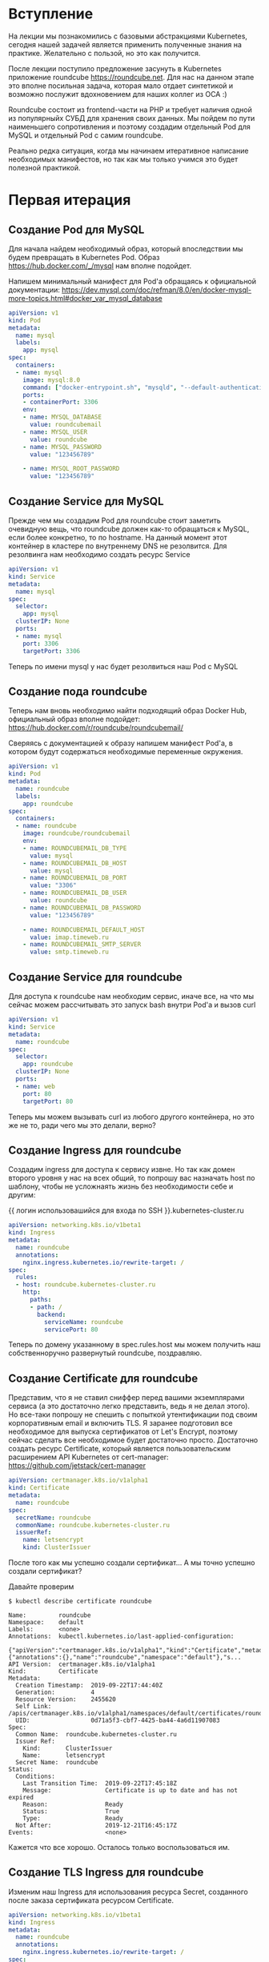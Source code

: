 * Вступление

На лекции мы познакомились с базовыми абстракциями Kubernetes, сегодня
нашей задачей является применить полученные знания на практике.
Желательно с пользой, но это как получится.

После лекции поступило предложение засунуть в Kubernetes приложение
roundcube https://roundcube.net. Для нас на данном этапе это вполне
посильная задача, которая мало отдает синтетикой и возможно послужит
вдохновением для наших коллег из ОСА :)

Roundcube состоит из frontend-части на PHP и требует наличия одной из
популярныйх СУБД для хранения своих данных. Мы пойдем по пути
наименьшего сопротивления и поэтому создадим отдельный Pod для MySQL и
отдельный Pod с самим roundcube.

Реально редка ситуация, когда мы начинаем итеративное написание
необходимых манифестов, но так как мы только учимся это будет полезной
практикой.

* Первая итерация
** Создание Pod для MySQL

Для начала найдем необходимый образ, который впоследствии мы будем
превращать в Kubernetes Pod. Образ https://hub.docker.com/_/mysql нам
вполне подойдет.

Напишем минимальный манифест для Pod'а обращаясь к официальной
документации: https://dev.mysql.com/doc/refman/8.0/en/docker-mysql-more-topics.html#docker_var_mysql_database

#+BEGIN_SRC yaml
apiVersion: v1
kind: Pod
metadata:
  name: mysql
  labels:
    app: mysql
spec:
  containers:
  - name: mysql
    image: mysql:8.0
    command: ["docker-entrypoint.sh", "mysqld", "--default-authentication-plugin=mysql_native_password"]
    ports:
    - containerPort: 3306
    env:
    - name: MYSQL_DATABASE
      value: roundcubemail
    - name: MYSQL_USER
      value: roundcube
    - name: MYSQL_PASSWORD
      value: "123456789"

    - name: MYSQL_ROOT_PASSWORD
      value: "123456789"
#+END_SRC

** Создание Service для MySQL

Прежде чем мы создадим Pod для roundcube стоит заметить очевидную
вещь, что roundcube должен как-то обращаться к MySQL, если более
конкретно, то по hostname. На данный момент этот контейнер в кластере
по внутреннему DNS не резолвится. Для резолвинга нам необходимо
создать ресурс Service

#+BEGIN_SRC yaml
apiVersion: v1
kind: Service
metadata:
  name: mysql
spec:
  selector:
    app: mysql
  clusterIP: None
  ports:
  - name: mysql
    port: 3306
    targetPort: 3306
#+END_SRC

Теперь по имени mysql у нас будет резолвиться наш Pod с MySQL

** Создание пода roundcube

Теперь нам вновь необходимо найти подходящий образ Docker Hub,
официальный образ вполне подойдет: https://hub.docker.com/r/roundcube/roundcubemail/

Сверяясь с документацией к образу напишем манифест Pod'а, в котором
будут содержаться необходимые переменные окружения.

#+BEGIN_SRC yaml
apiVersion: v1
kind: Pod
metadata:
  name: roundcube
  labels:
    app: roundcube
spec:
  containers:
  - name: roundcube
    image: roundcube/roundcubemail
    env:
    - name: ROUNDCUBEMAIL_DB_TYPE
      value: mysql
    - name: ROUNDCUBEMAIL_DB_HOST
      value: mysql
    - name: ROUNDCUBEMAIL_DB_PORT
      value: "3306"
    - name: ROUNDCUBEMAIL_DB_USER
      value: roundcube
    - name: ROUNDCUBEMAIL_DB_PASSWORD
      value: "123456789"

    - name: ROUNDCUBEMAIL_DEFAULT_HOST
      value: imap.timeweb.ru
    - name: ROUNDCUBEMAIL_SMTP_SERVER
      value: smtp.timeweb.ru
#+END_SRC

** Создание Service для roundcube

Для доступа к roundcube нам необходим сервис, иначе все, на что мы
сейчас можем рассчитывать это запуск bash внутри Pod'а и вызов curl

#+BEGIN_SRC yaml
apiVersion: v1
kind: Service
metadata:
  name: roundcube
spec:
  selector:
    app: roundcube
  clusterIP: None
  ports:
  - name: web
    port: 80
    targetPort: 80
#+END_SRC

Теперь мы можем вызывать curl из любого другого контейнера, но это же
не то, ради чего мы это делали, верно?

** Создание Ingress для roundcube

Создадим ingress для доступа к сервису извне. Но так как домен второго
уровня у нас на всех общий, то попрошу вас назначать host по шаблону,
чтобы не усложнаять жизнь без необходимости себе и другим:

{{ логин использовашийся для входа по SSH }}.kubernetes-cluster.ru

#+BEGIN_SRC yaml
apiVersion: networking.k8s.io/v1beta1
kind: Ingress
metadata:
  name: roundcube
  annotations:
    nginx.ingress.kubernetes.io/rewrite-target: /
spec:
  rules:
  - host: roundcube.kubernetes-cluster.ru
    http:
      paths:
      - path: /
        backend:
          serviceName: roundcube
          servicePort: 80

#+END_SRC

Теперь по домену указанному в spec.rules.host мы можем получить наш
собственноручно развернутый roundcube, поздравляю.

** Создание Certificate для roundcube

Представим, что я не ставил сниффер перед вашими экземплярами сервиса
(а это достаточно легко представить, ведь я не делал этого). Но
все-таки попрошу не спешить с попыткой утентификации под своим
корпоративным email и включить TLS. Я заранее подготовил все
необходимое для выпуска сертификатов от Let's Encrypt, поэтому сейчас
сделать все необходимое будет достаточно просто. Достаточно создать
ресурс Certificate, который является пользовательским расширением
API Kubernetes от cert-manager: https://github.com/jetstack/cert-manager

#+BEGIN_SRC yaml
apiVersion: certmanager.k8s.io/v1alpha1
kind: Certificate
metadata:
  name: roundcube
spec:
  secretName: roundcube
  commonName: roundcube.kubernetes-cluster.ru
  issuerRef:
    name: letsencrypt
    kind: ClusterIssuer
#+END_SRC

После того как мы успешно создали сертификат... А мы точно успешно
создали сертификат?

Давайте проверим

#+BEGIN_EXAMPLE
$ kubectl describe certificate roundcube

Name:         roundcube
Namespace:    default
Labels:       <none>
Annotations:  kubectl.kubernetes.io/last-applied-configuration:
                {"apiVersion":"certmanager.k8s.io/v1alpha1","kind":"Certificate","metadata":{"annotations":{},"name":"roundcube","namespace":"default"},"s...
API Version:  certmanager.k8s.io/v1alpha1
Kind:         Certificate
Metadata:
  Creation Timestamp:  2019-09-22T17:44:40Z
  Generation:          4
  Resource Version:    2455620
  Self Link:           /apis/certmanager.k8s.io/v1alpha1/namespaces/default/certificates/roundcube
  UID:                 0d71a5f3-cbf7-4425-ba44-4a6d11907083
Spec:
  Common Name:  roundcube.kubernetes-cluster.ru
  Issuer Ref:
    Kind:       ClusterIssuer
    Name:       letsencrypt
  Secret Name:  roundcube
Status:
  Conditions:
    Last Transition Time:  2019-09-22T17:45:18Z
    Message:               Certificate is up to date and has not expired
    Reason:                Ready
    Status:                True
    Type:                  Ready
  Not After:               2019-12-21T16:45:17Z
Events:                    <none>
#+END_EXAMPLE

Кажется что все хорошо. Осталось только воспользоваться им.

** Создание TLS Ingress для roundcube

Изменим наш Ingress для использования ресурса Secret, созданного после
заказа сертификата ресурсом Certificate.

#+BEGIN_SRC yaml
apiVersion: networking.k8s.io/v1beta1
kind: Ingress
metadata:
  name: roundcube
  annotations:
    nginx.ingress.kubernetes.io/rewrite-target: /
spec:
  tls:
  - hosts:
    - roundcube.kubernetes-cluster.ru
    secretName: roundcube
  rules:
  - host: roundcube.kubernetes-cluster.ru
    http:
      paths:
      - path: /
        backend:
          serviceName: roundcube
          servicePort: 80
#+END_SRC

Теперь можно со спокойной душой проверить свой roundcube.

* Масштабируем roundcube

** ReplicaSet

Представим, что мы достигли предела в вертикальном масштабировании
нашего сервиса и наш frontend больше не справляется с нагрузокой от
пользователей. Превратим наш Pod в ReplicaSet.

#+BEGIN_SRC yaml
apiVersion: apps/v1
kind: ReplicaSet
metadata:
  name: roundcube
spec:
  replicas: 3
  selector:
    matchLabels:
      app: roundcube
  template:
    metadata:
      labels:
        app: roundcube
    spec:
      containers:
      - name: roundcube
        image: roundcube/roundcubemail
        env:
        - name: ROUNDCUBEMAIL_DB_TYPE
          value: mysql
        - name: ROUNDCUBEMAIL_DB_HOST
          value: mysql
        - name: ROUNDCUBEMAIL_DB_PORT
          value: "3306"
        - name: ROUNDCUBEMAIL_DB_USER
          value: roundcube
        - name: ROUNDCUBEMAIL_DB_PASSWORD
          value: "123456789"

        - name: ROUNDCUBEMAIL_DEFAULT_HOST
          value: imap.timeweb.ru
        - name: ROUNDCUBEMAIL_SMTP_SERVER
          value: smtp.timeweb.ru
#+END_SRC

Теперь при обращении к нашему сервису мы можем заметить что все
сломалось. Причина очевидна, наши запросы балансируются между
репликами, а roundcube содержит внутренее состояние, которое не может
быть общим

** Чиним roundcube

Нам необходимо заставить Ingress перенаправлять все наши запросы
к какой-либо одно реплике. Воспользуемся аннотацией

https://github.com/kubernetes/ingress-nginx/blob/master/docs/user-guide/nginx-configuration/annotations.md#session-affinity

#+BEGIN_SRC yaml
apiVersion: networking.k8s.io/v1beta1
kind: Ingress
metadata:
  name: roundcube
  annotations:
    nginx.ingress.kubernetes.io/rewrite-target: /
    nginx.ingress.kubernetes.io/affinity: cookie
spec:
  tls:
  - hosts:
    - roundcube.kubernetes-cluster.ru
    secretName: roundcube
  rules:
  - host: roundcube.kubernetes-cluster.ru
    http:
      paths:
      - path: /
        backend:
          serviceName: roundcube
          servicePort: 80
#+END_SRC

После применения нам установится кука INGRESSCOOKIE (конфигурируемо),
в которой будет информация о том, в какую реплику необходимо отправить
наш запрос и все будет хорошо.

* Продолжая улучшать roundcube

** Deployment

Это будет последним, что мы на сегодня сделаем c roundcube. После всей
проделанной работы нам осталось не так много.

#+BEGIN_SRC yaml
apiVersion: apps/v1
kind: Deployment
metadata:
  name: roundcube
spec:
  replicas: 3
  selector:
    matchLabels:
      app: roundcube
  template:
    metadata:
      labels:
        app: roundcube
    spec:
      containers:
      - name: roundcube
        image: roundcube/roundcubemail
        env:
        - name: ROUNDCUBEMAIL_DB_TYPE
          value: mysql
        - name: ROUNDCUBEMAIL_DB_HOST
          value: mysql
        - name: ROUNDCUBEMAIL_DB_PORT
          value: "3306"
        - name: ROUNDCUBEMAIL_DB_USER
          value: roundcube
        - name: ROUNDCUBEMAIL_DB_PASSWORD
          value: "123456789"

        - name: ROUNDCUBEMAIL_DEFAULT_HOST
          value: imap.timeweb.ru
        - name: ROUNDCUBEMAIL_SMTP_SERVER
          value: smtp.timeweb.ru
#+END_SRC

Может показаться, что мы всего-лишь заменили ReplicaSet на Deployment
(в данном случае да, это именно так), но теперь нам доступен выбор
стратегии обновления, которым мы все равно не воспользуемся, но
документация всегда доступна и придет к вам на помощь в трудную минуту.

** Не забываем о важном

Кажется, что все хорошо, но это только до первого перезапуска MySQL.

Что же произойдет, если это вдруг случится? Предгалаю попробовать, но
результат вполне очевиден: roundcube перестанет работать до
переинициализации схемы. Мы хорошо потрудились, когда сделали сам
roundcube отказоустойчивым, но какая разница, если у нас все равно
есть единая точка отказа? (спойлер: она и останется единственной, ибо
кластеризация MySQL выходит за рамки данной практики)

Давайте создадим PersistentVolumeClaim, который дадим в пользование
нашему MySQL

#+BEGIN_SRC yaml
apiVersion: v1
kind: PersistentVolumeClaim
metadata:
  name: mysql
spec:
  accessModes:
    - ReadWriteOnce
  volumeMode: Filesystem
  resources:
    requests:
      storage: 2Gi
#+END_SRC

После этого отредактируем наш Pod

#+BEGIN_SRC yaml
apiVersion: v1
kind: Pod
metadata:
  name: mysql
  labels:
    app: mysql
spec:
  containers:
  - name: mysql
    image: mysql:8.0
    command: ["docker-entrypoint.sh", "mysqld", "--default-authentication-plugin=mysql_native_password"]
    ports:
    - containerPort: 3306
    env:
    - name: MYSQL_DATABASE
      value: roundcubemail
    - name: MYSQL_USER
      value: roundcube
    - name: MYSQL_PASSWORD
      value: "123456789"

    - name: MYSQL_ROOT_PASSWORD
      value: "123456789"
    volumeMounts:
    - name: mysql
      mountPath: "/var/lib/mysql"
  volumes:
  - name: mysql
    persistentVolumeClaim:
      claimName: mysql
#+END_SRC

** Последние штрихи в MySQL

Теперь у нас есть все для создания StatefulSet'а, пусть немного
бесполезного (ибо у нас будет всего одна реплика, ведь мы не настроили
никакой репликации)

#+BEGIN_SRC yaml
apiVersion: apps/v1
kind: StatefulSet
metadata:
  name: mysql
spec:
  selector:
    matchLabels:
      app: mysql
  replicas: 1
  serviceName: mysql
  template:
    metadata:
      labels:
        app: mysql
    spec:
      containers:
      - name: mysql
        image: mysql:8.0
        command: ["docker-entrypoint.sh", "mysqld", "--default-authentication-plugin=mysql_native_password"]
        ports:
        - containerPort: 3306
        env:
        - name: MYSQL_DATABASE
          value: roundcubemail
        - name: MYSQL_USER
          value: roundcube
        - name: MYSQL_PASSWORD
          value: "123456789"

        - name: MYSQL_ROOT_PASSWORD
          value: "123456789"
        volumeMounts:
        - name: mysql
          mountPath: "/var/lib/mysql"
  volumeClaimTemplates:
  - metadata:
      name: mysql
    spec:
      accessModes: [ "ReadWriteOnce" ]
      volumeMode: Filesystem
      resources:
        requests:
          storage: 2Gi
#+END_SRC

* Подводим итоги

Вывод с прошлой лекции особо не изменился.

Чтобы углубить свои знания для более уверенного использования всех
этих абстракций, достаточно дополнительно ознакомиться с:
- Helm (шаблонизатор для манифестов, если по-простому)
- Изучить дополнительные опции всех абстракций, с которыми мы
познакомились сегодня
- Ознакомиться с абстракциями:
  - ConfigMap
  - Secret
  - ServiceAccount
  - Role
  - RoleBinding
  - Job
  - CronJob
  - LoadBalancer
- Освоить best-practices в Docker и написании Dockerfile
